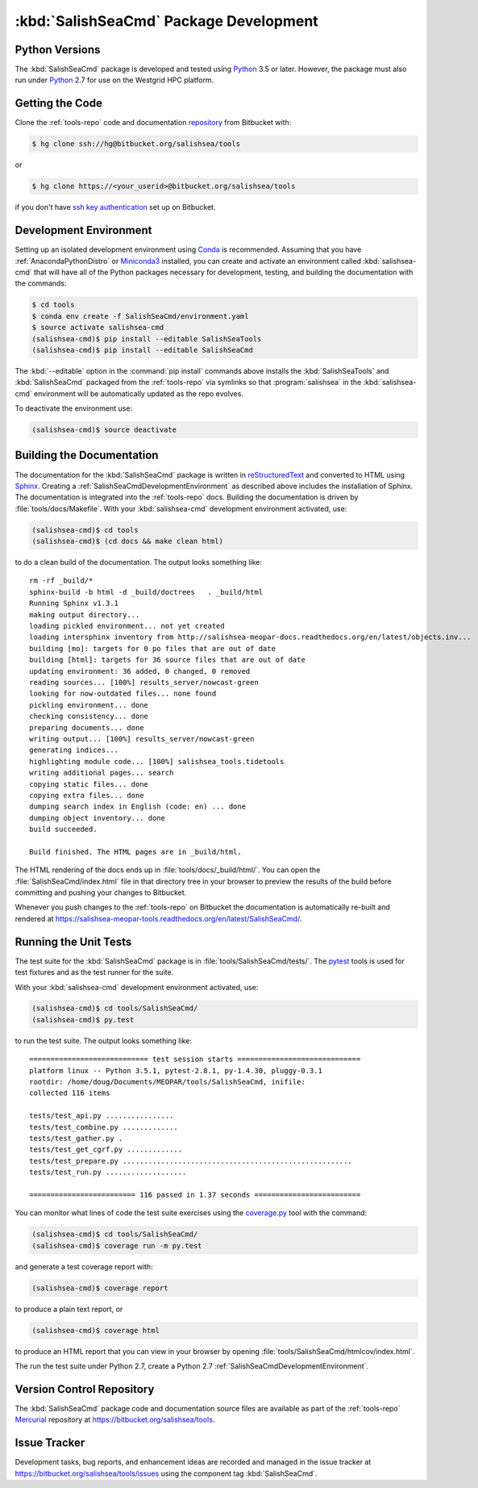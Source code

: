 .. Copyright 2013-2016 The Salish Sea MEOPAR contributors
.. and The University of British Columbia
..
.. Licensed under the Apache License, Version 2.0 (the "License");
.. you may not use this file except in compliance with the License.
.. You may obtain a copy of the License at
..
..    http://www.apache.org/licenses/LICENSE-2.0
..
.. Unless required by applicable law or agreed to in writing, software
.. distributed under the License is distributed on an "AS IS" BASIS,
.. WITHOUT WARRANTIES OR CONDITIONS OF ANY KIND, either express or implied.
.. See the License for the specific language governing permissions and
.. limitations under the License.


.. _SalishSeaCmdPackageDevelopment:

***************************************
:kbd:`SalishSeaCmd` Package Development
***************************************

.. _SalishSeaCmdPythonVersions:

Python Versions
===============

The :kbd:`SalishSeaCmd` package is developed and tested using `Python`_ 3.5 or later.
However,
the package must also run under `Python`_ 2.7 for use on the Westgrid HPC platform.


.. _SalishSeaCmdGettingTheCode:

Getting the Code
================

Clone the :ref:`tools-repo` code and documentation `repository`_ from Bitbucket with:

.. _repository: https://bitbucket.org/salishsea/tools/

.. code-block:: bash

    $ hg clone ssh://hg@bitbucket.org/salishsea/tools

or

.. code-block:: bash

    $ hg clone https://<your_userid>@bitbucket.org/salishsea/tools

if you don't have `ssh key authentication`_ set up on Bitbucket.

.. _ssh key authentication: https://confluence.atlassian.com/bitbucket/set-up-ssh-for-mercurial-728138122.html


.. _SalishSeaCmdDevelopmentEnvironment:

Development Environment
=======================

Setting up an isolated development environment using `Conda`_ is recommended.
Assuming that you have :ref:`AnacondaPythonDistro` or `Miniconda3`_ installed,
you can create and activate an environment called :kbd:`salishsea-cmd` that will have all of the Python packages necessary for development,
testing,
and building the documentation with the commands:

.. _Python: https://www.python.org/
.. _Conda: http://conda.pydata.org/docs/
.. _Miniconda3: http://conda.pydata.org/docs/install/quick.html

.. code-block:: bash

    $ cd tools
    $ conda env create -f SalishSeaCmd/environment.yaml
    $ source activate salishsea-cmd
    (salishsea-cmd)$ pip install --editable SalishSeaTools
    (salishsea-cmd)$ pip install --editable SalishSeaCmd

The :kbd:`--editable` option in the :command:`pip install` commands above installs the :kbd:`SalishSeaTools` and :kbd:`SalishSeaCmd` packaged from the :ref:`tools-repo` via symlinks so that :program:`salishsea` in the :kbd:`salishsea-cmd` environment will be automatically updated as the repo evolves.

To deactivate the environment use:

.. code-block:: bash

    (salishsea-cmd)$ source deactivate


.. _SalishSeaCmdBuildingTheDocumentation:

Building the Documentation
==========================

The documentation for the :kbd:`SalishSeaCmd` package is written in `reStructuredText`_ and converted to HTML using `Sphinx`_.
Creating a :ref:`SalishSeaCmdDevelopmentEnvironment` as described above includes the installation of Sphinx.
The documentation is integrated into the :ref:`tools-repo` docs.
Building the documentation is driven by :file:`tools/docs/Makefile`.
With your :kbd:`salishsea-cmd` development environment activated,
use:

.. _reStructuredText: http://sphinx-doc.org/rest.html
.. _Sphinx: http://sphinx-doc.org/

.. code-block:: bash

    (salishsea-cmd)$ cd tools
    (salishsea-cmd)$ (cd docs && make clean html)

to do a clean build of the documentation.
The output looks something like::

  rm -rf _build/*
  sphinx-build -b html -d _build/doctrees   . _build/html
  Running Sphinx v1.3.1
  making output directory...
  loading pickled environment... not yet created
  loading intersphinx inventory from http://salishsea-meopar-docs.readthedocs.org/en/latest/objects.inv...
  building [mo]: targets for 0 po files that are out of date
  building [html]: targets for 36 source files that are out of date
  updating environment: 36 added, 0 changed, 0 removed
  reading sources... [100%] results_server/nowcast-green
  looking for now-outdated files... none found
  pickling environment... done
  checking consistency... done
  preparing documents... done
  writing output... [100%] results_server/nowcast-green
  generating indices...
  highlighting module code... [100%] salishsea_tools.tidetools
  writing additional pages... search
  copying static files... done
  copying extra files... done
  dumping search index in English (code: en) ... done
  dumping object inventory... done
  build succeeded.

  Build finished. The HTML pages are in _build/html.

The HTML rendering of the docs ends up in :file:`tools/docs/_build/html/`.
You can open the :file:`SalishSeaCmd/index.html` file in that directory tree in your browser to preview the results of the build before committing and pushing your changes to Bitbucket.

Whenever you push changes to the :ref:`tools-repo` on Bitbucket the documentation is automatically re-built and rendered at https://salishsea-meopar-tools.readthedocs.org/en/latest/SalishSeaCmd/.


.. _SalishSeaCmdRuningTheUnitTests:

Running the Unit Tests
======================

The test suite for the :kbd:`SalishSeaCmd` package is in :file:`tools/SalishSeaCmd/tests/`.
The `pytest`_ tools is used for test fixtures and as the test runner for the suite.

.. _pytest: http://pytest.org/latest/

With your :kbd:`salishsea-cmd` development environment activated,
use:

.. _Mercurial: http://mercurial.selenic.com/

.. code-block:: bash

    (salishsea-cmd)$ cd tools/SalishSeaCmd/
    (salishsea-cmd)$ py.test

to run the test suite.
The output looks something like::

  ============================ test session starts =============================
  platform linux -- Python 3.5.1, pytest-2.8.1, py-1.4.30, pluggy-0.3.1
  rootdir: /home/doug/Documents/MEOPAR/tools/SalishSeaCmd, inifile:
  collected 116 items

  tests/test_api.py ................
  tests/test_combine.py .............
  tests/test_gather.py .
  tests/test_get_cgrf.py .............
  tests/test_prepare.py ......................................................
  tests/test_run.py ...................

  ========================= 116 passed in 1.37 seconds =========================

You can monitor what lines of code the test suite exercises using the `coverage.py`_ tool with the command:

.. _coverage.py: https://coverage.readthedocs.org/en/latest/

.. code-block:: bash

    (salishsea-cmd)$ cd tools/SalishSeaCmd/
    (salishsea-cmd)$ coverage run -m py.test

and generate a test coverage report with:

.. code-block:: bash

    (salishsea-cmd)$ coverage report

to produce a plain text report,
or

.. code-block:: bash

    (salishsea-cmd)$ coverage html

to produce an HTML report that you can view in your browser by opening :file:`tools/SalishSeaCmd/htmlcov/index.html`.

The run the test suite under Python 2.7,
create a Python 2.7 :ref:`SalishSeaCmdDevelopmentEnvironment`.


.. _SalishSeaCmdVersionControlRepository:

Version Control Repository
==========================

The :kbd:`SalishSeaCmd` package code and documentation source files are available as part of the :ref:`tools-repo` `Mercurial`_ repository at https://bitbucket.org/salishsea/tools.


.. _SalishSeaCmdIssueTracker:

Issue Tracker
=============

Development tasks,
bug reports,
and enhancement ideas are recorded and managed in the issue tracker at https://bitbucket.org/salishsea/tools/issues using the component tag :kbd:`SalishSeaCmd`.
